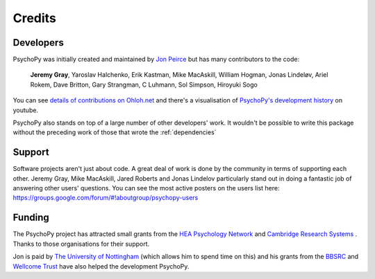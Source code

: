 
.. _credits:

Credits
=====================================

       
Developers
---------------

PsychoPy was initially created and maintained by `Jon Peirce`_ but has many contributors to the code:

    **Jeremy Gray**, Yaroslav Halchenko, Erik Kastman, Mike MacAskill, William Hogman, Jonas Lindeløv, Ariel Rokem, Dave Britton, Gary Strangman, C Luhmann, Sol Simpson, Hiroyuki Sogo

You can see `details of contributions on Ohloh.net <https://www.ohloh.net/p/PsychoPy/contributors/summary>`_ and there's a visualisation of `PsychoPy's development history <http://www.youtube.com/watch?v=l0xZvHLFrl4>`_ on youtube.

PsychoPy also stands on top of a large number of other developers' work. It wouldn't be possible to write this package without the preceding work of those that wrote the :ref:`dependencies`

Support
-----------

Software projects aren't just about code. A great deal of work is done by the community in terms of supporting each other. Jeremy Gray, Mike MacAskill, Jared Roberts and Jonas Lindelov particularly stand out in doing a fantastic job of answering other users' questions. You can see the most active posters on the users list here: https://groups.google.com/forum/#!aboutgroup/psychopy-users

Funding
----------------

The PsychoPy project has attracted small grants from the `HEA Psychology Network`_ and `Cambridge Research Systems`_ . Thanks to those organisations for their support.

Jon is paid by `The University of Nottingham`_ (which allows him to spend time on this) and his grants from the `BBSRC`_ and `Wellcome Trust`_ have also helped the development PsychoPy.
 


.. _Jon Peirce: http://www.peirce.org.uk
.. _The University of Nottingham: http://www.nottingham.ac.uk
.. _BBSRC:  http://www.bbsrc.ac.uk
.. _Wellcome Trust: http://www.wellcome.ac.uk/
.. _University of Nottingham: http://www.nottingham.ac.uk
.. _HEA Psychology Network: http://www.psychology.heacademy.ac.uk/s.php?p=256&db=104
.. _Cambridge Research Systems: http://www.crsltd.com/